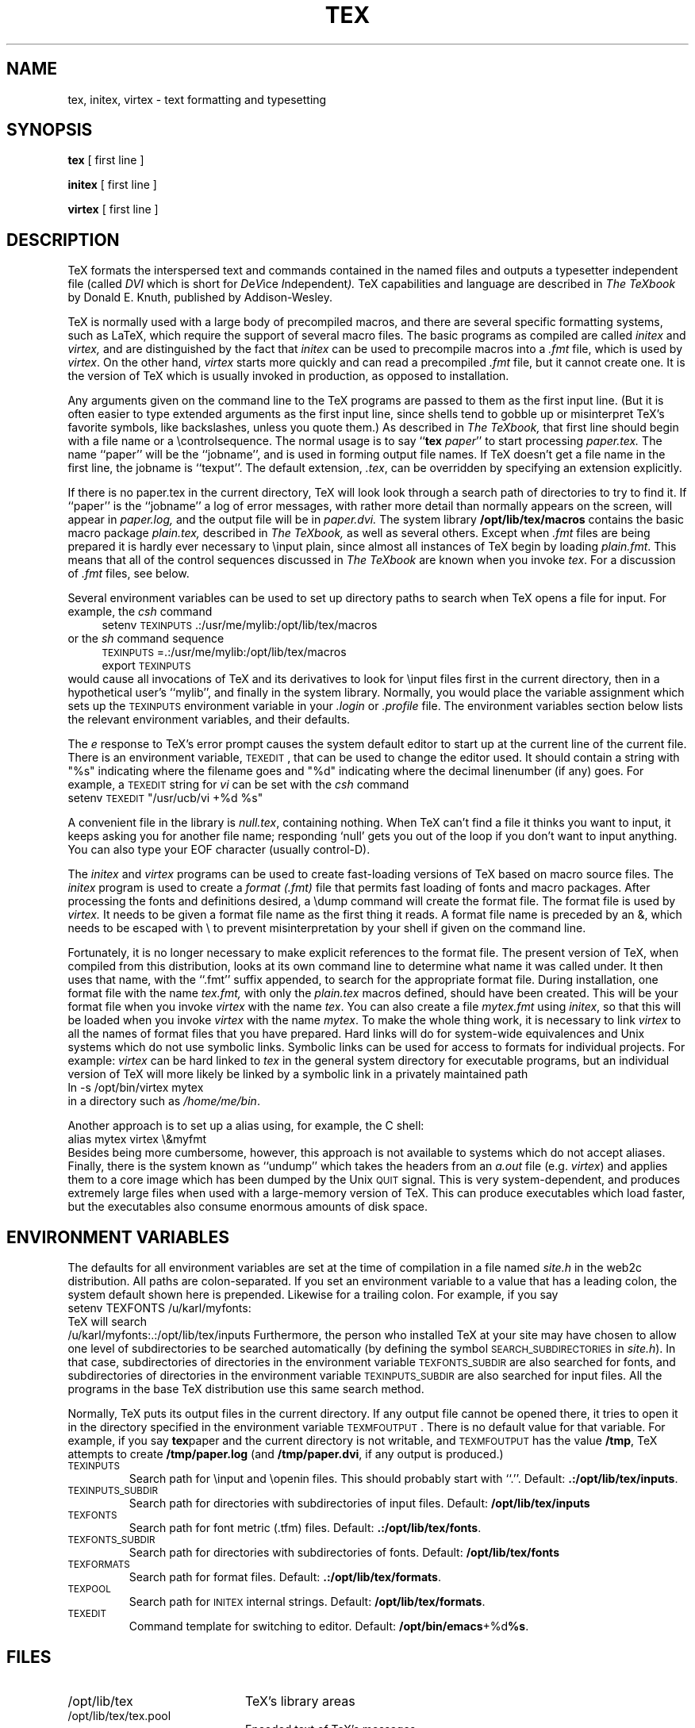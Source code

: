 .TH TEX 1 11/29/90
.SH NAME
tex, initex, virtex  \- text formatting and typesetting
.SH SYNOPSIS
.B tex
[ first line ]
.PP
.B initex
[ first line ]
.PP
.B virtex
[ first line ]
.ie t .ds TX \fRT\v'+0.25m'E\v'-0.25m'X\fP\" for troff
.el .ds TX TeX\" for nroff
.\" to use, type \*(TX
.ie t .ds OX \fIT\v'+0.25m'E\v'-0.25m'X\fP\" for troff
.el .ds OX TeX\" for nroff
.\" the same but obliqued
.SH DESCRIPTION
\*(TX
formats the interspersed text and commands contained in the named
files
and outputs a typesetter independent file (called
.I DVI
which is short for
.IR D e V ice
.IR I ndependent ).
\*(TX
capabilities and language are described in
.I The \*(OXbook
by Donald E. Knuth, published by Addison-Wesley.
.PP
\*(TX
is normally used with a large body of precompiled macros,
and there are several specific formatting systems, such as
LaTeX, 
which require the support of several macro files.  The basic
programs as compiled are called
.I initex
and
.I virtex, 
and are distinguished by the fact that 
.I initex 
can be used to precompile macros into a 
.I .fmt
file,
which is used by
.IR virtex .
On the other hand,
.I virtex
starts more quickly and can read a precompiled 
.I .fmt
file, but it cannot create one.  It is the version of
\*(TX
which is usually invoked in production, as opposed to installation.
.PP
Any arguments given on the command line to the
\*(TX
programs are passed to them as the first input line.
(But it is often easier to type extended arguments
as the first input line, since shells tend
to gobble up or misinterpret \*(TX's favorite symbols, like backslashes,
unless you quote them.)
As described in 
.I The \*(OXbook,
that first line should begin with a file name
or a \\controlsequence.
The normal usage is to say
.RB `` tex
.IR paper ''
to start processing 
.I paper\|.\|tex.
The name ``paper'' will be the ``jobname'', and is used in forming
output file names.
If \*(TX doesn't get a file name in the first line, the jobname is ``texput''.
The default extension, 
.IR .tex ,
can be overridden by specifying an extension explicitly.
.PP
If there is no paper\|.\|tex in the current directory, \*(TX will look
look through a search path of directories to try to find it.
If ``paper'' is the ``jobname''
a log of error messages, with rather more detail than
normally appears on the screen, will appear in 
.I paper\|.\|log,
and the output file will be in
.I paper\|.\|dvi.
The system library
.B /opt/lib/tex/macros
contains the basic macro package
.I plain\|.\|tex, 
described in 
.I The \*(OXbook, 
as well as several others.
Except when \fI.\|fmt\fP files are being prepared
it is hardly ever necessary to \\input plain, since almost
all instances of \*(TX begin by loading 
.IR plain.fmt .
This means that all of the control sequences discussed in 
.I The \*(OXbook
are known when you invoke
.IR tex .
For a discussion of \fI.\|fmt\fP files, see below.
.PP
Several environment variables can be used to set up directory
paths to search when \*(TX opens a file for input.
For example, the
.I csh
command
.br
.in +4
setenv \s-2TEXINPUTS\s0 .\|:\|/usr/me/mylib:/opt/lib/tex/macros
.in -4
or the
.I sh
command sequence
.br
.in +4
\s-2TEXINPUTS\s0=.\|:\|/usr/me/mylib:/opt/lib/tex/macros
.br
export \s-2TEXINPUTS\s0
.in -4
.br
would cause all invocations of \*(TX and its derivatives to look for
\\input files first in the current directory, then in a hypothetical
user's ``mylib'', and finally in the system library.
Normally, you would place the variable assignment which sets up the
\s-2TEXINPUTS\s0 environment variable in your
.I .login
or
.I .profile
file.
The environment variables
section below lists the relevant environment variables,
and their defaults.
.PP
The
.I e
response to \*(TX's error prompt causes the
system default
editor to start up at the current line of the current file.
There is an environment variable, \s-2TEXEDIT\s0, that can be used to change the
editor used.  It should contain a string with "%s" indicating where the
filename goes and "%d" indicating where the decimal linenumber (if any) goes.
For example, a \s-2TEXEDIT\s0 string for
.I vi
can be set with the
.I csh
command
.br
.ti +4
setenv \s-2TEXEDIT\s0 "/usr/ucb/vi +%d %s"
.br
.PP
A convenient file in the library is
.IR null.tex ,
containing nothing.
When \*(TX can't find a file it thinks you want to input, it keeps
asking you for another file name;  responding `null' gets you out
of the loop if you don't want to input anything.  You can also type your
EOF character (usually control-D).
.PP
The
.I initex
and
.IR virtex 
programs
can be used to create fast-loading versions of \*(TX 
based on macro source files.
The
.I initex
program is used to create a
.I format (.\|fmt)
file that permits fast loading of fonts and macro packages.
After processing the fonts and definitions desired, a \\dump command
will create the format file.
The format file is used by
.I virtex.
It needs to be given a format file name as the first thing it reads.
A format file name is preceded by an &, which needs to be escaped with
\\ to prevent misinterpretation by your shell
if given on the command line.
.PP
Fortunately, it is no longer necessary to make explicit references
to the format file.  The present version of \*(TX, when compiled
from this distribution, looks at its own command line to determine
what name it was called under.  It then uses that name, with the
``.\|fmt'' suffix appended, to search for the appropriate format file.
During installation,  one format file with the name
.I tex\|.\|fmt,
with only the 
.I plain\|.\|tex 
macros defined, should have been created.
This will be your format file when
you invoke \fIvirtex\fP with the name \fItex\fP.
You can also create a file
.I mytex.fmt
using \fIinitex\fP,
so that this will be loaded when you invoke 
\fIvirtex\fP with the name \fImytex\fP.
To make the whole thing work, it is necessary to link \fIvirtex\fP to all
the names of format files that you have prepared.  Hard links will do
for system-wide equivalences and Unix systems which do
not use symbolic links.  Symbolic links can be used for access 
to formats for individual projects.  For example: 
\fIvirtex\fP can be hard linked to \fItex\fP in the
general system directory for executable programs, but
an individual version of \*(TX will more likely be
linked by a symbolic link in a privately maintained path
.br
.ti +4
ln \-s /opt/bin/virtex mytex
.br
in a directory such as \fI/home/me/bin\fP.
.PP
Another approach is to
set up a alias using, for example, the C shell:
.br
.ti +4
alias mytex virtex \\&myfmt
.br
Besides being more cumbersome, however, this approach is
not available to systems which do not accept aliases.
Finally, there is the system known as ``undump'' which
takes the headers from an \fIa.out\fP file (e.g. \fIvirtex\fP)
and applies them to a core image which has been dumped
by the Unix \s-2QUIT\s0 signal.  This is very system-dependent,
and produces extremely large files when used with a large-memory
version of \*(TX.  This can produce executables which load faster, but
the executables also consume enormous amounts of disk space.
.SH "ENVIRONMENT VARIABLES"
The defaults for all environment variables are set at the
time of compilation in a file named
.I site.h 
in the web2c distribution.  All paths are colon-separated. 
If you set an environment variable to a value that has a leading colon,
the system default shown here is prepended.  Likewise for a trailing
colon.  For example, if you say
.br
.ti +4
setenv TEXFONTS /u/karl/myfonts:
.br
\*(TX will search
.br
.ti +4
/u/karl/myfonts:.:/opt/lib/tex/inputs
Furthermore, the person who installed TeX at your site may have chosen
to allow one level of subdirectories to be searched automatically (by
defining the symbol \s-2SEARCH_SUBDIRECTORIES\s0 in 
.IR site.h ).
In that case, subdirectories of directories in the environment
variable \s-2TEXFONTS_SUBDIR\s0 are also searched for fonts, and
subdirectories of directories in the environment variable
\s-2TEXINPUTS_SUBDIR\s0 are also searched for input files.
All the programs in the base \*(TX
distribution use this same search method.
.PP
Normally, \*(TX puts its output files in the current directory.  If
any output file cannot be opened there, it tries to open it in the
directory specified in the environment variable \s-2TEXMFOUTPUT\s0. 
There is no default value for that variable.  For example, if you say
.BR tex paper
and the current directory is not writable, and \s-2TEXMFOUTPUT\s0 has
the value
.BR /tmp ,
\*(TX attempts to create
.B /tmp/paper.log
(and 
.BR /tmp/paper.dvi ,
if any output is produced.)
.PP
.IP \s-2TEXINPUTS\s0
Search path for \\input and \\openin files.
This should probably start with ``.''.
Default: 
.BR .:/opt/lib/tex/inputs .
.IP \s-2TEXINPUTS_SUBDIR\s0
Search path for directories with subdirectories of input files.
Default:
.BR /opt/lib/tex/inputs
.IP \s-2TEXFONTS\s0
Search path for font metric (.tfm) files.
Default: 
.BR .:/opt/lib/tex/fonts .
.IP \s-2TEXFONTS_SUBDIR\s0
Search path for directories with subdirectories of fonts.
Default:
.BR /opt/lib/tex/fonts
.IP \s-2TEXFORMATS\s0
Search path for format files.  Default: 
.BR .:/opt/lib/tex/formats .
.IP \s-2TEXPOOL\s0
Search path for \s-2INITEX\s0 internal strings.  Default: 
.BR /opt/lib/tex/formats .
.IP \s-2TEXEDIT\s0
Command template for switching to editor.  Default: 
.BR /opt/bin/emacs +%d %s .
.SH FILES
.TP 2i
/opt/lib/tex
\*(TX's library areas
.TP
/opt/lib/tex/tex.pool
Encoded text of \*(TX's messages.
.TP
/opt/lib/tex/fonts/*.tfm
Metric files for \*(TX's fonts.
.TP
/opt/lib/tex/fonts/*\fInnn\fP{gf,pk}
Bitmaps for various devices.  These files are not used by \*(TX.
.TP
/opt/lib/tex/formats/*\|.\|fmt
\*(TX .\|fmt files.
.TP
/opt/lib/tex/macros/plain\|.\|tex
The ``default'' macro package.
.br
.SH "SEE ALSO"
Donald E. Knuth,
.I The \*(OXbook
.br
Leslie Lamport,
.I The LaTeX  Document Preparation System
.br
Michael Spivak,
.I The Joy of \*(TX
.br
.I TUGBOAT
(the publication of the \*(TX Users Group)
.SH TRIVIA
\*(TX, pronounced properly, rhymes with ``blecchhh.''  Note that the proper
spelling in typewriter-like media is ``TeX'' and not ``TEX'' or ``tex.''
.SH AUTHORS
\*(TX was designed by Donald E. Knuth, 
who implemented it using his W\s-2EB\s0 system for Pascal programs.
It was ported to Unix at Stanford by Howard Trickey, and
at Cornell by Pavel Curtis.
The version now offered with the Unix \*(TX distribution is that 
generated by the W\s-2EB\s0 to C system, written by Tomas
Rokicki and Tim Morgan.
